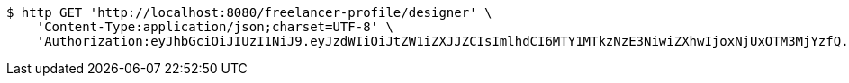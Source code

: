 [source,bash]
----
$ http GET 'http://localhost:8080/freelancer-profile/designer' \
    'Content-Type:application/json;charset=UTF-8' \
    'Authorization:eyJhbGciOiJIUzI1NiJ9.eyJzdWIiOiJtZW1iZXJJZCIsImlhdCI6MTY1MTkzNzE3NiwiZXhwIjoxNjUxOTM3MjYzfQ.k1pcBEdmP_YIVtVHQCen_gp9nnpuFMblM_BzEeGXVO8'
----